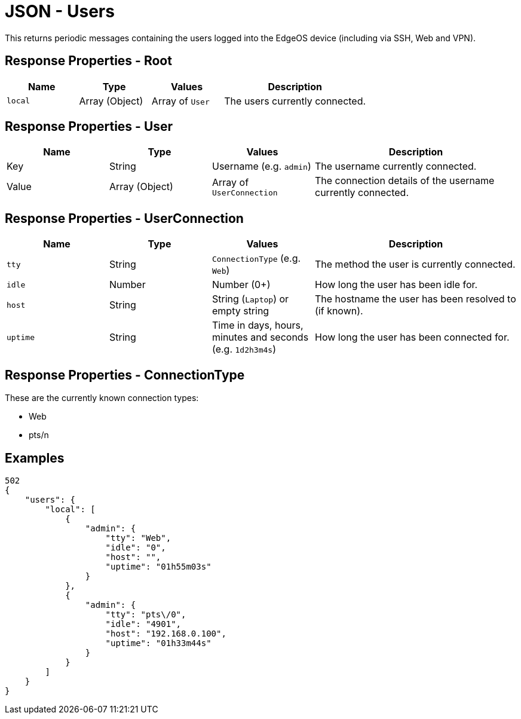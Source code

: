 = JSON - Users

This returns periodic messages containing the users logged into the EdgeOS device (including via SSH, Web and VPN).

== Response Properties - Root

[cols="1,1,1,2", options="header"] 
|===
|Name
|Type
|Values
|Description

|`local`
|Array (Object)
|Array of `User`
|The users currently connected.
|===

== Response Properties - User

[cols="1,1,1,2", options="header"] 
|===
|Name
|Type
|Values
|Description

|Key
|String
|Username (e.g. `admin`)
|The username currently connected.

|Value
|Array (Object)
|Array of `UserConnection`
|The connection details of the username currently connected.
|===

== Response Properties - UserConnection

[cols="1,1,1,2", options="header"] 
|===
|Name
|Type
|Values
|Description

|`tty`
|String
|`ConnectionType` (e.g. `Web`)
|The method the user is currently connected.

|`idle`
|Number
|Number (0+)
|How long the user has been idle for.

|`host`
|String
|String (`Laptop`) or empty string
|The hostname the user has been resolved to (if known).

|`uptime`
|String
|Time in days, hours, minutes and seconds (e.g. `1d2h3m4s`)
|How long the user has been connected for.
|===

== Response Properties - ConnectionType

These are the currently known connection types:

* Web
* pts/n

== Examples

[source,json]
----
502
{
    "users": {
        "local": [
            {
                "admin": {
                    "tty": "Web",
                    "idle": "0",
                    "host": "",
                    "uptime": "01h55m03s"
                }
            },
            {
                "admin": {
                    "tty": "pts\/0",
                    "idle": "4901",
                    "host": "192.168.0.100",
                    "uptime": "01h33m44s"
                }
            }
        ]
    }
}

----